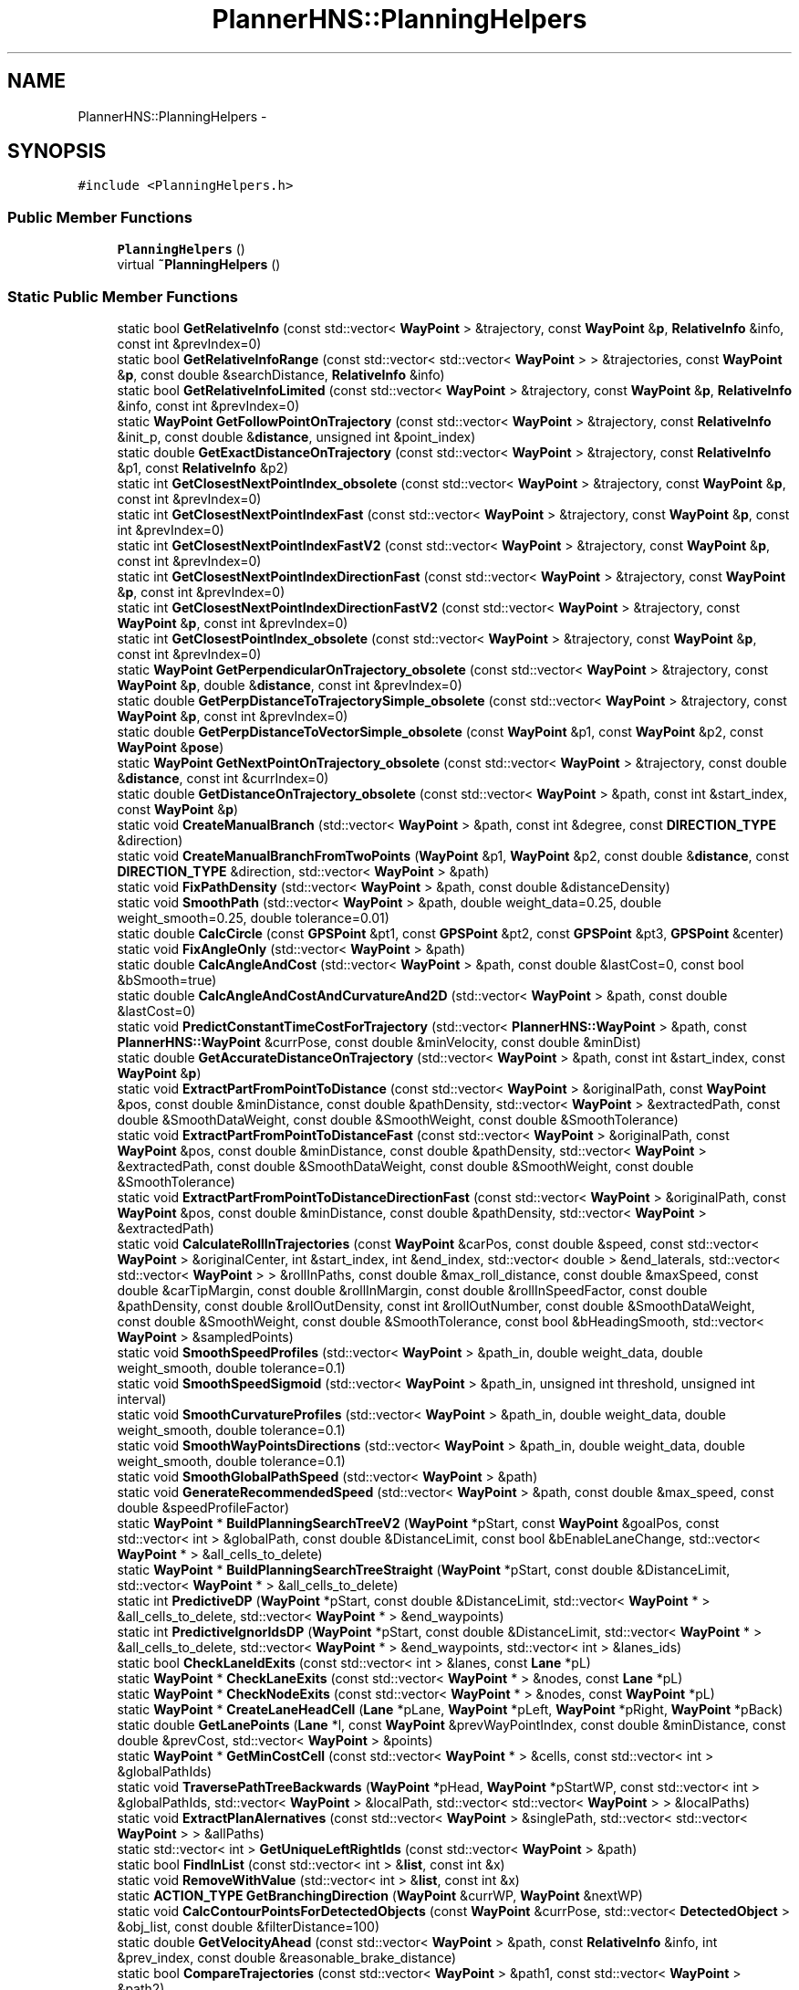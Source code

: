 .TH "PlannerHNS::PlanningHelpers" 3 "Fri May 22 2020" "Autoware_Doxygen" \" -*- nroff -*-
.ad l
.nh
.SH NAME
PlannerHNS::PlanningHelpers \- 
.SH SYNOPSIS
.br
.PP
.PP
\fC#include <PlanningHelpers\&.h>\fP
.SS "Public Member Functions"

.in +1c
.ti -1c
.RI "\fBPlanningHelpers\fP ()"
.br
.ti -1c
.RI "virtual \fB~PlanningHelpers\fP ()"
.br
.in -1c
.SS "Static Public Member Functions"

.in +1c
.ti -1c
.RI "static bool \fBGetRelativeInfo\fP (const std::vector< \fBWayPoint\fP > &trajectory, const \fBWayPoint\fP &\fBp\fP, \fBRelativeInfo\fP &info, const int &prevIndex=0)"
.br
.ti -1c
.RI "static bool \fBGetRelativeInfoRange\fP (const std::vector< std::vector< \fBWayPoint\fP > > &trajectories, const \fBWayPoint\fP &\fBp\fP, const double &searchDistance, \fBRelativeInfo\fP &info)"
.br
.ti -1c
.RI "static bool \fBGetRelativeInfoLimited\fP (const std::vector< \fBWayPoint\fP > &trajectory, const \fBWayPoint\fP &\fBp\fP, \fBRelativeInfo\fP &info, const int &prevIndex=0)"
.br
.ti -1c
.RI "static \fBWayPoint\fP \fBGetFollowPointOnTrajectory\fP (const std::vector< \fBWayPoint\fP > &trajectory, const \fBRelativeInfo\fP &init_p, const double &\fBdistance\fP, unsigned int &point_index)"
.br
.ti -1c
.RI "static double \fBGetExactDistanceOnTrajectory\fP (const std::vector< \fBWayPoint\fP > &trajectory, const \fBRelativeInfo\fP &p1, const \fBRelativeInfo\fP &p2)"
.br
.ti -1c
.RI "static int \fBGetClosestNextPointIndex_obsolete\fP (const std::vector< \fBWayPoint\fP > &trajectory, const \fBWayPoint\fP &\fBp\fP, const int &prevIndex=0)"
.br
.ti -1c
.RI "static int \fBGetClosestNextPointIndexFast\fP (const std::vector< \fBWayPoint\fP > &trajectory, const \fBWayPoint\fP &\fBp\fP, const int &prevIndex=0)"
.br
.ti -1c
.RI "static int \fBGetClosestNextPointIndexFastV2\fP (const std::vector< \fBWayPoint\fP > &trajectory, const \fBWayPoint\fP &\fBp\fP, const int &prevIndex=0)"
.br
.ti -1c
.RI "static int \fBGetClosestNextPointIndexDirectionFast\fP (const std::vector< \fBWayPoint\fP > &trajectory, const \fBWayPoint\fP &\fBp\fP, const int &prevIndex=0)"
.br
.ti -1c
.RI "static int \fBGetClosestNextPointIndexDirectionFastV2\fP (const std::vector< \fBWayPoint\fP > &trajectory, const \fBWayPoint\fP &\fBp\fP, const int &prevIndex=0)"
.br
.ti -1c
.RI "static int \fBGetClosestPointIndex_obsolete\fP (const std::vector< \fBWayPoint\fP > &trajectory, const \fBWayPoint\fP &\fBp\fP, const int &prevIndex=0)"
.br
.ti -1c
.RI "static \fBWayPoint\fP \fBGetPerpendicularOnTrajectory_obsolete\fP (const std::vector< \fBWayPoint\fP > &trajectory, const \fBWayPoint\fP &\fBp\fP, double &\fBdistance\fP, const int &prevIndex=0)"
.br
.ti -1c
.RI "static double \fBGetPerpDistanceToTrajectorySimple_obsolete\fP (const std::vector< \fBWayPoint\fP > &trajectory, const \fBWayPoint\fP &\fBp\fP, const int &prevIndex=0)"
.br
.ti -1c
.RI "static double \fBGetPerpDistanceToVectorSimple_obsolete\fP (const \fBWayPoint\fP &p1, const \fBWayPoint\fP &p2, const \fBWayPoint\fP &\fBpose\fP)"
.br
.ti -1c
.RI "static \fBWayPoint\fP \fBGetNextPointOnTrajectory_obsolete\fP (const std::vector< \fBWayPoint\fP > &trajectory, const double &\fBdistance\fP, const int &currIndex=0)"
.br
.ti -1c
.RI "static double \fBGetDistanceOnTrajectory_obsolete\fP (const std::vector< \fBWayPoint\fP > &path, const int &start_index, const \fBWayPoint\fP &\fBp\fP)"
.br
.ti -1c
.RI "static void \fBCreateManualBranch\fP (std::vector< \fBWayPoint\fP > &path, const int &degree, const \fBDIRECTION_TYPE\fP &direction)"
.br
.ti -1c
.RI "static void \fBCreateManualBranchFromTwoPoints\fP (\fBWayPoint\fP &p1, \fBWayPoint\fP &p2, const double &\fBdistance\fP, const \fBDIRECTION_TYPE\fP &direction, std::vector< \fBWayPoint\fP > &path)"
.br
.ti -1c
.RI "static void \fBFixPathDensity\fP (std::vector< \fBWayPoint\fP > &path, const double &distanceDensity)"
.br
.ti -1c
.RI "static void \fBSmoothPath\fP (std::vector< \fBWayPoint\fP > &path, double weight_data=0\&.25, double weight_smooth=0\&.25, double tolerance=0\&.01)"
.br
.ti -1c
.RI "static double \fBCalcCircle\fP (const \fBGPSPoint\fP &pt1, const \fBGPSPoint\fP &pt2, const \fBGPSPoint\fP &pt3, \fBGPSPoint\fP &center)"
.br
.ti -1c
.RI "static void \fBFixAngleOnly\fP (std::vector< \fBWayPoint\fP > &path)"
.br
.ti -1c
.RI "static double \fBCalcAngleAndCost\fP (std::vector< \fBWayPoint\fP > &path, const double &lastCost=0, const bool &bSmooth=true)"
.br
.ti -1c
.RI "static double \fBCalcAngleAndCostAndCurvatureAnd2D\fP (std::vector< \fBWayPoint\fP > &path, const double &lastCost=0)"
.br
.ti -1c
.RI "static void \fBPredictConstantTimeCostForTrajectory\fP (std::vector< \fBPlannerHNS::WayPoint\fP > &path, const \fBPlannerHNS::WayPoint\fP &currPose, const double &minVelocity, const double &minDist)"
.br
.ti -1c
.RI "static double \fBGetAccurateDistanceOnTrajectory\fP (std::vector< \fBWayPoint\fP > &path, const int &start_index, const \fBWayPoint\fP &\fBp\fP)"
.br
.ti -1c
.RI "static void \fBExtractPartFromPointToDistance\fP (const std::vector< \fBWayPoint\fP > &originalPath, const \fBWayPoint\fP &pos, const double &minDistance, const double &pathDensity, std::vector< \fBWayPoint\fP > &extractedPath, const double &SmoothDataWeight, const double &SmoothWeight, const double &SmoothTolerance)"
.br
.ti -1c
.RI "static void \fBExtractPartFromPointToDistanceFast\fP (const std::vector< \fBWayPoint\fP > &originalPath, const \fBWayPoint\fP &pos, const double &minDistance, const double &pathDensity, std::vector< \fBWayPoint\fP > &extractedPath, const double &SmoothDataWeight, const double &SmoothWeight, const double &SmoothTolerance)"
.br
.ti -1c
.RI "static void \fBExtractPartFromPointToDistanceDirectionFast\fP (const std::vector< \fBWayPoint\fP > &originalPath, const \fBWayPoint\fP &pos, const double &minDistance, const double &pathDensity, std::vector< \fBWayPoint\fP > &extractedPath)"
.br
.ti -1c
.RI "static void \fBCalculateRollInTrajectories\fP (const \fBWayPoint\fP &carPos, const double &speed, const std::vector< \fBWayPoint\fP > &originalCenter, int &start_index, int &end_index, std::vector< double > &end_laterals, std::vector< std::vector< \fBWayPoint\fP > > &rollInPaths, const double &max_roll_distance, const double &maxSpeed, const double &carTipMargin, const double &rollInMargin, const double &rollInSpeedFactor, const double &pathDensity, const double &rollOutDensity, const int &rollOutNumber, const double &SmoothDataWeight, const double &SmoothWeight, const double &SmoothTolerance, const bool &bHeadingSmooth, std::vector< \fBWayPoint\fP > &sampledPoints)"
.br
.ti -1c
.RI "static void \fBSmoothSpeedProfiles\fP (std::vector< \fBWayPoint\fP > &path_in, double weight_data, double weight_smooth, double tolerance=0\&.1)"
.br
.ti -1c
.RI "static void \fBSmoothSpeedSigmoid\fP (std::vector< \fBWayPoint\fP > &path_in, unsigned int threshold, unsigned int interval)"
.br
.ti -1c
.RI "static void \fBSmoothCurvatureProfiles\fP (std::vector< \fBWayPoint\fP > &path_in, double weight_data, double weight_smooth, double tolerance=0\&.1)"
.br
.ti -1c
.RI "static void \fBSmoothWayPointsDirections\fP (std::vector< \fBWayPoint\fP > &path_in, double weight_data, double weight_smooth, double tolerance=0\&.1)"
.br
.ti -1c
.RI "static void \fBSmoothGlobalPathSpeed\fP (std::vector< \fBWayPoint\fP > &path)"
.br
.ti -1c
.RI "static void \fBGenerateRecommendedSpeed\fP (std::vector< \fBWayPoint\fP > &path, const double &max_speed, const double &speedProfileFactor)"
.br
.ti -1c
.RI "static \fBWayPoint\fP * \fBBuildPlanningSearchTreeV2\fP (\fBWayPoint\fP *pStart, const \fBWayPoint\fP &goalPos, const std::vector< int > &globalPath, const double &DistanceLimit, const bool &bEnableLaneChange, std::vector< \fBWayPoint\fP * > &all_cells_to_delete)"
.br
.ti -1c
.RI "static \fBWayPoint\fP * \fBBuildPlanningSearchTreeStraight\fP (\fBWayPoint\fP *pStart, const double &DistanceLimit, std::vector< \fBWayPoint\fP * > &all_cells_to_delete)"
.br
.ti -1c
.RI "static int \fBPredictiveDP\fP (\fBWayPoint\fP *pStart, const double &DistanceLimit, std::vector< \fBWayPoint\fP * > &all_cells_to_delete, std::vector< \fBWayPoint\fP * > &end_waypoints)"
.br
.ti -1c
.RI "static int \fBPredictiveIgnorIdsDP\fP (\fBWayPoint\fP *pStart, const double &DistanceLimit, std::vector< \fBWayPoint\fP * > &all_cells_to_delete, std::vector< \fBWayPoint\fP * > &end_waypoints, std::vector< int > &lanes_ids)"
.br
.ti -1c
.RI "static bool \fBCheckLaneIdExits\fP (const std::vector< int > &lanes, const \fBLane\fP *pL)"
.br
.ti -1c
.RI "static \fBWayPoint\fP * \fBCheckLaneExits\fP (const std::vector< \fBWayPoint\fP * > &nodes, const \fBLane\fP *pL)"
.br
.ti -1c
.RI "static \fBWayPoint\fP * \fBCheckNodeExits\fP (const std::vector< \fBWayPoint\fP * > &nodes, const \fBWayPoint\fP *pL)"
.br
.ti -1c
.RI "static \fBWayPoint\fP * \fBCreateLaneHeadCell\fP (\fBLane\fP *pLane, \fBWayPoint\fP *pLeft, \fBWayPoint\fP *pRight, \fBWayPoint\fP *pBack)"
.br
.ti -1c
.RI "static double \fBGetLanePoints\fP (\fBLane\fP *l, const \fBWayPoint\fP &prevWayPointIndex, const double &minDistance, const double &prevCost, std::vector< \fBWayPoint\fP > &points)"
.br
.ti -1c
.RI "static \fBWayPoint\fP * \fBGetMinCostCell\fP (const std::vector< \fBWayPoint\fP * > &cells, const std::vector< int > &globalPathIds)"
.br
.ti -1c
.RI "static void \fBTraversePathTreeBackwards\fP (\fBWayPoint\fP *pHead, \fBWayPoint\fP *pStartWP, const std::vector< int > &globalPathIds, std::vector< \fBWayPoint\fP > &localPath, std::vector< std::vector< \fBWayPoint\fP > > &localPaths)"
.br
.ti -1c
.RI "static void \fBExtractPlanAlernatives\fP (const std::vector< \fBWayPoint\fP > &singlePath, std::vector< std::vector< \fBWayPoint\fP > > &allPaths)"
.br
.ti -1c
.RI "static std::vector< int > \fBGetUniqueLeftRightIds\fP (const std::vector< \fBWayPoint\fP > &path)"
.br
.ti -1c
.RI "static bool \fBFindInList\fP (const std::vector< int > &\fBlist\fP, const int &x)"
.br
.ti -1c
.RI "static void \fBRemoveWithValue\fP (std::vector< int > &\fBlist\fP, const int &x)"
.br
.ti -1c
.RI "static \fBACTION_TYPE\fP \fBGetBranchingDirection\fP (\fBWayPoint\fP &currWP, \fBWayPoint\fP &nextWP)"
.br
.ti -1c
.RI "static void \fBCalcContourPointsForDetectedObjects\fP (const \fBWayPoint\fP &currPose, std::vector< \fBDetectedObject\fP > &obj_list, const double &filterDistance=100)"
.br
.ti -1c
.RI "static double \fBGetVelocityAhead\fP (const std::vector< \fBWayPoint\fP > &path, const \fBRelativeInfo\fP &info, int &prev_index, const double &reasonable_brake_distance)"
.br
.ti -1c
.RI "static bool \fBCompareTrajectories\fP (const std::vector< \fBWayPoint\fP > &path1, const std::vector< \fBWayPoint\fP > &path2)"
.br
.ti -1c
.RI "static double \fBGetDistanceToClosestStopLineAndCheck\fP (const std::vector< \fBWayPoint\fP > &path, const \fBWayPoint\fP &\fBp\fP, const double &giveUpDistance, int &stopLineID, int &stopSignID, int &trafficLightID, const int &prevIndex=0)"
.br
.ti -1c
.RI "static bool \fBGetThreePointsInfo\fP (const \fBWayPoint\fP &p0, const \fBWayPoint\fP &p1, const \fBWayPoint\fP &p2, \fBWayPoint\fP &perp_p, double &long_d, double lat_d)"
.br
.ti -1c
.RI "static void \fBWritePathToFile\fP (const std::string &fileName, const std::vector< \fBWayPoint\fP > &path)"
.br
.ti -1c
.RI "static \fBLIGHT_INDICATOR\fP \fBGetIndicatorsFromPath\fP (const std::vector< \fBWayPoint\fP > &path, const \fBWayPoint\fP &\fBpose\fP, const double &seachDistance)"
.br
.ti -1c
.RI "static \fBPlannerHNS::WayPoint\fP \fBGetRealCenter\fP (const \fBPlannerHNS::WayPoint\fP &currState, const double &wheel_base)"
.br
.ti -1c
.RI "static void \fBTestQuadraticSpline\fP (const std::vector< \fBWayPoint\fP > &center_line, std::vector< \fBWayPoint\fP > &path)"
.br
.ti -1c
.RI "static double \fBfrunge\fP (double x)"
.br
.ti -1c
.RI "static double \fBfprunge\fP (double x)"
.br
.ti -1c
.RI "static double \fBfpprunge\fP (double x)"
.br
.ti -1c
.RI "static int \fBGetForwardWayPointIndexInDistanceFromCurrent\fP (const std::vector< \fBWayPoint\fP > &trajectory, const double &\fBdistance\fP, const int &currIndex)"
.br
.ti -1c
.RI "static int \fBGetBackwardWayPointIndexInDistanceFromCurrent\fP (const std::vector< \fBWayPoint\fP > &trajectory, const double &\fBdistance\fP, const int &currIndex)"
.br
.ti -1c
.RI "static std::vector< \fBWayPoint\fP > \fBExtractLaneSegmentBetweenIndexes\fP (const std::vector< \fBWayPoint\fP > &trajectory, const int &start, const int &end)"
.br
.in -1c
.SS "Static Public Attributes"

.in +1c
.ti -1c
.RI "static std::vector< std::pair< \fBGPSPoint\fP, \fBGPSPoint\fP > > \fBm_TestingClosestPoint\fP"
.br
.in -1c
.SH "Detailed Description"
.PP 
Definition at line 29 of file PlanningHelpers\&.h\&.
.SH "Constructor & Destructor Documentation"
.PP 
.SS "PlannerHNS::PlanningHelpers::PlanningHelpers ()"

.PP
Definition at line 21 of file PlanningHelpers\&.cpp\&.
.SS "PlannerHNS::PlanningHelpers::~PlanningHelpers ()\fC [virtual]\fP"

.PP
Definition at line 25 of file PlanningHelpers\&.cpp\&.
.SH "Member Function Documentation"
.PP 
.SS "\fBWayPoint\fP * PlannerHNS::PlanningHelpers::BuildPlanningSearchTreeStraight (\fBWayPoint\fP * pStart, const double & DistanceLimit, std::vector< \fBWayPoint\fP * > & all_cells_to_delete)\fC [static]\fP"

.PP
Definition at line 2144 of file PlanningHelpers\&.cpp\&.
.SS "\fBWayPoint\fP * PlannerHNS::PlanningHelpers::BuildPlanningSearchTreeV2 (\fBWayPoint\fP * pStart, const \fBWayPoint\fP & goalPos, const std::vector< int > & globalPath, const double & DistanceLimit, const bool & bEnableLaneChange, std::vector< \fBWayPoint\fP * > & all_cells_to_delete)\fC [static]\fP"

.PP
Definition at line 1999 of file PlanningHelpers\&.cpp\&.
.SS "double PlannerHNS::PlanningHelpers::CalcAngleAndCost (std::vector< \fBWayPoint\fP > & path, const double & lastCost = \fC0\fP, const bool & bSmooth = \fCtrue\fP)\fC [static]\fP"

.PP
Definition at line 1291 of file PlanningHelpers\&.cpp\&.
.SS "double PlannerHNS::PlanningHelpers::CalcAngleAndCostAndCurvatureAnd2D (std::vector< \fBWayPoint\fP > & path, const double & lastCost = \fC0\fP)\fC [static]\fP"

.PP
Definition at line 1326 of file PlanningHelpers\&.cpp\&.
.SS "double PlannerHNS::PlanningHelpers::CalcCircle (const \fBGPSPoint\fP & pt1, const \fBGPSPoint\fP & pt2, const \fBGPSPoint\fP & pt3, \fBGPSPoint\fP & center)\fC [static]\fP"

.PP
Definition at line 1359 of file PlanningHelpers\&.cpp\&.
.SS "void PlannerHNS::PlanningHelpers::CalcContourPointsForDetectedObjects (const \fBWayPoint\fP & currPose, std::vector< \fBDetectedObject\fP > & obj_list, const double & filterDistance = \fC100\fP)\fC [static]\fP"

.PP
Definition at line 2680 of file PlanningHelpers\&.cpp\&.
.SS "void PlannerHNS::PlanningHelpers::CalculateRollInTrajectories (const \fBWayPoint\fP & carPos, const double & speed, const std::vector< \fBWayPoint\fP > & originalCenter, int & start_index, int & end_index, std::vector< double > & end_laterals, std::vector< std::vector< \fBWayPoint\fP > > & rollInPaths, const double & max_roll_distance, const double & maxSpeed, const double & carTipMargin, const double & rollInMargin, const double & rollInSpeedFactor, const double & pathDensity, const double & rollOutDensity, const int & rollOutNumber, const double & SmoothDataWeight, const double & SmoothWeight, const double & SmoothTolerance, const bool & bHeadingSmooth, std::vector< \fBWayPoint\fP > & sampledPoints)\fC [static]\fP"
*** Smoothing From Car Heading Section ***///
.PP
*** -------------------------------- ***///
.PP
*** Smoothing From Car Heading Section ***///
.PP
*** -------------------------------- ***/// 
.PP
Definition at line 1508 of file PlanningHelpers\&.cpp\&.
.SS "\fBWayPoint\fP * PlannerHNS::PlanningHelpers::CheckLaneExits (const std::vector< \fBWayPoint\fP * > & nodes, const \fBLane\fP * pL)\fC [static]\fP"

.PP
Definition at line 2411 of file PlanningHelpers\&.cpp\&.
.SS "bool PlannerHNS::PlanningHelpers::CheckLaneIdExits (const std::vector< int > & lanes, const \fBLane\fP * pL)\fC [static]\fP"

.PP
Definition at line 2398 of file PlanningHelpers\&.cpp\&.
.SS "\fBWayPoint\fP * PlannerHNS::PlanningHelpers::CheckNodeExits (const std::vector< \fBWayPoint\fP * > & nodes, const \fBWayPoint\fP * pL)\fC [static]\fP"

.PP
Definition at line 2424 of file PlanningHelpers\&.cpp\&.
.SS "bool PlannerHNS::PlanningHelpers::CompareTrajectories (const std::vector< \fBWayPoint\fP > & path1, const std::vector< \fBWayPoint\fP > & path2)\fC [static]\fP"

.PP
Definition at line 983 of file PlanningHelpers\&.cpp\&.
.SS "\fBWayPoint\fP * PlannerHNS::PlanningHelpers::CreateLaneHeadCell (\fBLane\fP * pLane, \fBWayPoint\fP * pLeft, \fBWayPoint\fP * pRight, \fBWayPoint\fP * pBack)\fC [static]\fP"

.PP
Definition at line 2437 of file PlanningHelpers\&.cpp\&.
.SS "void PlannerHNS::PlanningHelpers::CreateManualBranch (std::vector< \fBWayPoint\fP > & path, const int & degree, const \fBDIRECTION_TYPE\fP & direction)\fC [static]\fP"

.PP
Definition at line 1087 of file PlanningHelpers\&.cpp\&.
.SS "void PlannerHNS::PlanningHelpers::CreateManualBranchFromTwoPoints (\fBWayPoint\fP & p1, \fBWayPoint\fP & p2, const double & distance, const \fBDIRECTION_TYPE\fP & direction, std::vector< \fBWayPoint\fP > & path)\fC [static]\fP"

.PP
Definition at line 1038 of file PlanningHelpers\&.cpp\&.
.SS "std::vector< \fBWayPoint\fP > PlannerHNS::PlanningHelpers::ExtractLaneSegmentBetweenIndexes (const std::vector< \fBWayPoint\fP > & trajectory, const int & start, const int & end)\fC [static]\fP"

.PP
Definition at line 2910 of file PlanningHelpers\&.cpp\&.
.SS "void PlannerHNS::PlanningHelpers::ExtractPartFromPointToDistance (const std::vector< \fBWayPoint\fP > & originalPath, const \fBWayPoint\fP & pos, const double & minDistance, const double & pathDensity, std::vector< \fBWayPoint\fP > & extractedPath, const double & SmoothDataWeight, const double & SmoothWeight, const double & SmoothTolerance)\fC [static]\fP"

.PP
Definition at line 1386 of file PlanningHelpers\&.cpp\&.
.SS "void PlannerHNS::PlanningHelpers::ExtractPartFromPointToDistanceDirectionFast (const std::vector< \fBWayPoint\fP > & originalPath, const \fBWayPoint\fP & pos, const double & minDistance, const double & pathDensity, std::vector< \fBWayPoint\fP > & extractedPath)\fC [static]\fP"

.PP
Definition at line 1425 of file PlanningHelpers\&.cpp\&.
.SS "void PlannerHNS::PlanningHelpers::ExtractPartFromPointToDistanceFast (const std::vector< \fBWayPoint\fP > & originalPath, const \fBWayPoint\fP & pos, const double & minDistance, const double & pathDensity, std::vector< \fBWayPoint\fP > & extractedPath, const double & SmoothDataWeight, const double & SmoothWeight, const double & SmoothTolerance)\fC [static]\fP"

.PP
Definition at line 1468 of file PlanningHelpers\&.cpp\&.
.SS "void PlannerHNS::PlanningHelpers::ExtractPlanAlernatives (const std::vector< \fBWayPoint\fP > & singlePath, std::vector< std::vector< \fBWayPoint\fP > > & allPaths)\fC [static]\fP"

.PP
Definition at line 2540 of file PlanningHelpers\&.cpp\&.
.SS "bool PlannerHNS::PlanningHelpers::FindInList (const std::vector< int > & list, const int & x)\fC [static]\fP"

.PP
Definition at line 1770 of file PlanningHelpers\&.cpp\&.
.SS "void PlannerHNS::PlanningHelpers::FixAngleOnly (std::vector< \fBWayPoint\fP > & path)\fC [static]\fP"

.PP
Definition at line 1271 of file PlanningHelpers\&.cpp\&.
.SS "void PlannerHNS::PlanningHelpers::FixPathDensity (std::vector< \fBWayPoint\fP > & path, const double & distanceDensity)\fC [static]\fP"

.PP
Definition at line 1144 of file PlanningHelpers\&.cpp\&.
.SS "double PlannerHNS::PlanningHelpers::fpprunge (double x)\fC [static]\fP"

.PP
Definition at line 2847 of file PlanningHelpers\&.cpp\&.
.SS "double PlannerHNS::PlanningHelpers::fprunge (double x)\fC [static]\fP"

.PP
Definition at line 2836 of file PlanningHelpers\&.cpp\&.
.SS "double PlannerHNS::PlanningHelpers::frunge (double x)\fC [static]\fP"

.PP
Definition at line 2827 of file PlanningHelpers\&.cpp\&.
.SS "void PlannerHNS::PlanningHelpers::GenerateRecommendedSpeed (std::vector< \fBWayPoint\fP > & path, const double & max_speed, const double & speedProfileFactor)\fC [static]\fP"

.PP
Definition at line 1966 of file PlanningHelpers\&.cpp\&.
.SS "static double PlannerHNS::PlanningHelpers::GetAccurateDistanceOnTrajectory (std::vector< \fBWayPoint\fP > & path, const int & start_index, const \fBWayPoint\fP & p)\fC [static]\fP"

.SS "int PlannerHNS::PlanningHelpers::GetBackwardWayPointIndexInDistanceFromCurrent (const std::vector< \fBWayPoint\fP > & trajectory, const double & distance, const int & currIndex)\fC [static]\fP"

.PP
Definition at line 2860 of file PlanningHelpers\&.cpp\&.
.SS "\fBACTION_TYPE\fP PlannerHNS::PlanningHelpers::GetBranchingDirection (\fBWayPoint\fP & currWP, \fBWayPoint\fP & nextWP)\fC [static]\fP"

.PP
Definition at line 2645 of file PlanningHelpers\&.cpp\&.
.SS "int PlannerHNS::PlanningHelpers::GetClosestNextPointIndex_obsolete (const std::vector< \fBWayPoint\fP > & trajectory, const \fBWayPoint\fP & p, const int & prevIndex = \fC0\fP)\fC [static]\fP"

.PP
Definition at line 448 of file PlanningHelpers\&.cpp\&.
.SS "int PlannerHNS::PlanningHelpers::GetClosestNextPointIndexDirectionFast (const std::vector< \fBWayPoint\fP > & trajectory, const \fBWayPoint\fP & p, const int & prevIndex = \fC0\fP)\fC [static]\fP"

.PP
Definition at line 691 of file PlanningHelpers\&.cpp\&.
.SS "static int PlannerHNS::PlanningHelpers::GetClosestNextPointIndexDirectionFastV2 (const std::vector< \fBWayPoint\fP > & trajectory, const \fBWayPoint\fP & p, const int & prevIndex = \fC0\fP)\fC [static]\fP"

.SS "int PlannerHNS::PlanningHelpers::GetClosestNextPointIndexFast (const std::vector< \fBWayPoint\fP > & trajectory, const \fBWayPoint\fP & p, const int & prevIndex = \fC0\fP)\fC [static]\fP"

.PP
Definition at line 608 of file PlanningHelpers\&.cpp\&.
.SS "int PlannerHNS::PlanningHelpers::GetClosestNextPointIndexFastV2 (const std::vector< \fBWayPoint\fP > & trajectory, const \fBWayPoint\fP & p, const int & prevIndex = \fC0\fP)\fC [static]\fP"

.PP
Definition at line 489 of file PlanningHelpers\&.cpp\&.
.SS "int PlannerHNS::PlanningHelpers::GetClosestPointIndex_obsolete (const std::vector< \fBWayPoint\fP > & trajectory, const \fBWayPoint\fP & p, const int & prevIndex = \fC0\fP)\fC [static]\fP"

.PP
Definition at line 730 of file PlanningHelpers\&.cpp\&.
.SS "double PlannerHNS::PlanningHelpers::GetDistanceOnTrajectory_obsolete (const std::vector< \fBWayPoint\fP > & path, const int & start_index, const \fBWayPoint\fP & p)\fC [static]\fP"

.PP
Definition at line 957 of file PlanningHelpers\&.cpp\&.
.SS "double PlannerHNS::PlanningHelpers::GetDistanceToClosestStopLineAndCheck (const std::vector< \fBWayPoint\fP > & path, const \fBWayPoint\fP & p, const double & giveUpDistance, int & stopLineID, int & stopSignID, int & trafficLightID, const int & prevIndex = \fC0\fP)\fC [static]\fP"

.PP
Definition at line 1000 of file PlanningHelpers\&.cpp\&.
.SS "double PlannerHNS::PlanningHelpers::GetExactDistanceOnTrajectory (const std::vector< \fBWayPoint\fP > & trajectory, const \fBRelativeInfo\fP & p1, const \fBRelativeInfo\fP & p2)\fC [static]\fP"

.PP
Definition at line 418 of file PlanningHelpers\&.cpp\&.
.SS "\fBWayPoint\fP PlannerHNS::PlanningHelpers::GetFollowPointOnTrajectory (const std::vector< \fBWayPoint\fP > & trajectory, const \fBRelativeInfo\fP & init_p, const double & distance, unsigned int & point_index)\fC [static]\fP"

.PP
Definition at line 375 of file PlanningHelpers\&.cpp\&.
.SS "int PlannerHNS::PlanningHelpers::GetForwardWayPointIndexInDistanceFromCurrent (const std::vector< \fBWayPoint\fP > & trajectory, const double & distance, const int & currIndex)\fC [static]\fP"

.PP
Definition at line 2885 of file PlanningHelpers\&.cpp\&.
.SS "\fBLIGHT_INDICATOR\fP PlannerHNS::PlanningHelpers::GetIndicatorsFromPath (const std::vector< \fBWayPoint\fP > & path, const \fBWayPoint\fP & pose, const double & seachDistance)\fC [static]\fP"

.PP
Definition at line 2770 of file PlanningHelpers\&.cpp\&.
.SS "double PlannerHNS::PlanningHelpers::GetLanePoints (\fBLane\fP * l, const \fBWayPoint\fP & prevWayPointIndex, const double & minDistance, const double & prevCost, std::vector< \fBWayPoint\fP > & points)\fC [static]\fP"

.PP
Definition at line 2471 of file PlanningHelpers\&.cpp\&.
.SS "\fBWayPoint\fP * PlannerHNS::PlanningHelpers::GetMinCostCell (const std::vector< \fBWayPoint\fP * > & cells, const std::vector< int > & globalPathIds)\fC [static]\fP"

.PP
Definition at line 2502 of file PlanningHelpers\&.cpp\&.
.SS "\fBWayPoint\fP PlannerHNS::PlanningHelpers::GetNextPointOnTrajectory_obsolete (const std::vector< \fBWayPoint\fP > & trajectory, const double & distance, const int & currIndex = \fC0\fP)\fC [static]\fP"

.PP
Definition at line 907 of file PlanningHelpers\&.cpp\&.
.SS "double PlannerHNS::PlanningHelpers::GetPerpDistanceToTrajectorySimple_obsolete (const std::vector< \fBWayPoint\fP > & trajectory, const \fBWayPoint\fP & p, const int & prevIndex = \fC0\fP)\fC [static]\fP"

.PP
Definition at line 817 of file PlanningHelpers\&.cpp\&.
.SS "double PlannerHNS::PlanningHelpers::GetPerpDistanceToVectorSimple_obsolete (const \fBWayPoint\fP & p1, const \fBWayPoint\fP & p2, const \fBWayPoint\fP & pose)\fC [static]\fP"

.PP
Definition at line 883 of file PlanningHelpers\&.cpp\&.
.SS "\fBWayPoint\fP PlannerHNS::PlanningHelpers::GetPerpendicularOnTrajectory_obsolete (const std::vector< \fBWayPoint\fP > & trajectory, const \fBWayPoint\fP & p, double & distance, const int & prevIndex = \fC0\fP)\fC [static]\fP"

.PP
Definition at line 750 of file PlanningHelpers\&.cpp\&.
.SS "\fBPlannerHNS::WayPoint\fP PlannerHNS::PlanningHelpers::GetRealCenter (const \fBPlannerHNS::WayPoint\fP & currState, const double & wheel_base)\fC [static]\fP"

.PP
Definition at line 2807 of file PlanningHelpers\&.cpp\&.
.SS "bool PlannerHNS::PlanningHelpers::GetRelativeInfo (const std::vector< \fBWayPoint\fP > & trajectory, const \fBWayPoint\fP & p, \fBRelativeInfo\fP & info, const int & prevIndex = \fC0\fP)\fC [static]\fP"

.PP
Definition at line 84 of file PlanningHelpers\&.cpp\&.
.SS "bool PlannerHNS::PlanningHelpers::GetRelativeInfoLimited (const std::vector< \fBWayPoint\fP > & trajectory, const \fBWayPoint\fP & p, \fBRelativeInfo\fP & info, const int & prevIndex = \fC0\fP)\fC [static]\fP"

.PP
Definition at line 162 of file PlanningHelpers\&.cpp\&.
.SS "bool PlannerHNS::PlanningHelpers::GetRelativeInfoRange (const std::vector< std::vector< \fBWayPoint\fP > > & trajectories, const \fBWayPoint\fP & p, const double & searchDistance, \fBRelativeInfo\fP & info)\fC [static]\fP"

.PP
Definition at line 29 of file PlanningHelpers\&.cpp\&.
.SS "bool PlannerHNS::PlanningHelpers::GetThreePointsInfo (const \fBWayPoint\fP & p0, const \fBWayPoint\fP & p1, const \fBWayPoint\fP & p2, \fBWayPoint\fP & perp_p, double & long_d, double lat_d)\fC [static]\fP"

.PP
Definition at line 332 of file PlanningHelpers\&.cpp\&.
.SS "std::vector< int > PlannerHNS::PlanningHelpers::GetUniqueLeftRightIds (const std::vector< \fBWayPoint\fP > & path)\fC [static]\fP"

.PP
Definition at line 1791 of file PlanningHelpers\&.cpp\&.
.SS "double PlannerHNS::PlanningHelpers::GetVelocityAhead (const std::vector< \fBWayPoint\fP > & path, const \fBRelativeInfo\fP & info, int & prev_index, const double & reasonable_brake_distance)\fC [static]\fP"

.PP
Definition at line 2726 of file PlanningHelpers\&.cpp\&.
.SS "void PlannerHNS::PlanningHelpers::PredictConstantTimeCostForTrajectory (std::vector< \fBPlannerHNS::WayPoint\fP > & path, const \fBPlannerHNS::WayPoint\fP & currPose, const double & minVelocity, const double & minDist)\fC [static]\fP"

.PP
Definition at line 1245 of file PlanningHelpers\&.cpp\&.
.SS "int PlannerHNS::PlanningHelpers::PredictiveDP (\fBWayPoint\fP * pStart, const double & DistanceLimit, std::vector< \fBWayPoint\fP * > & all_cells_to_delete, std::vector< \fBWayPoint\fP * > & end_waypoints)\fC [static]\fP"

.PP
Definition at line 2335 of file PlanningHelpers\&.cpp\&.
.SS "int PlannerHNS::PlanningHelpers::PredictiveIgnorIdsDP (\fBWayPoint\fP * pStart, const double & DistanceLimit, std::vector< \fBWayPoint\fP * > & all_cells_to_delete, std::vector< \fBWayPoint\fP * > & end_waypoints, std::vector< int > & lanes_ids)\fC [static]\fP"

.PP
Definition at line 2260 of file PlanningHelpers\&.cpp\&.
.SS "void PlannerHNS::PlanningHelpers::RemoveWithValue (std::vector< int > & list, const int & x)\fC [static]\fP"

.PP
Definition at line 1780 of file PlanningHelpers\&.cpp\&.
.SS "void PlannerHNS::PlanningHelpers::SmoothCurvatureProfiles (std::vector< \fBWayPoint\fP > & path_in, double weight_data, double weight_smooth, double tolerance = \fC0\&.1\fP)\fC [static]\fP"

.PP
Definition at line 1904 of file PlanningHelpers\&.cpp\&.
.SS "void PlannerHNS::PlanningHelpers::SmoothGlobalPathSpeed (std::vector< \fBWayPoint\fP > & path)\fC [static]\fP"

.PP
Definition at line 1960 of file PlanningHelpers\&.cpp\&.
.SS "void PlannerHNS::PlanningHelpers::SmoothPath (std::vector< \fBWayPoint\fP > & path, double weight_data = \fC0\&.25\fP, double weight_smooth = \fC0\&.25\fP, double tolerance = \fC0\&.01\fP)\fC [static]\fP"

.PP
Definition at line 1193 of file PlanningHelpers\&.cpp\&.
.SS "void PlannerHNS::PlanningHelpers::SmoothSpeedProfiles (std::vector< \fBWayPoint\fP > & path_in, double weight_data, double weight_smooth, double tolerance = \fC0\&.1\fP)\fC [static]\fP"

.PP
Definition at line 1875 of file PlanningHelpers\&.cpp\&.
.SS "void PlannerHNS::PlanningHelpers::SmoothSpeedSigmoid (std::vector< \fBWayPoint\fP > & path_in, unsigned int threshold, unsigned int interval)\fC [static]\fP"

.PP
Definition at line 1833 of file PlanningHelpers\&.cpp\&.
.SS "void PlannerHNS::PlanningHelpers::SmoothWayPointsDirections (std::vector< \fBWayPoint\fP > & path_in, double weight_data, double weight_smooth, double tolerance = \fC0\&.1\fP)\fC [static]\fP"

.PP
Definition at line 1931 of file PlanningHelpers\&.cpp\&.
.SS "static void PlannerHNS::PlanningHelpers::TestQuadraticSpline (const std::vector< \fBWayPoint\fP > & center_line, std::vector< \fBWayPoint\fP > & path)\fC [static]\fP"

.SS "void PlannerHNS::PlanningHelpers::TraversePathTreeBackwards (\fBWayPoint\fP * pHead, \fBWayPoint\fP * pStartWP, const std::vector< int > & globalPathIds, std::vector< \fBWayPoint\fP > & localPath, std::vector< std::vector< \fBWayPoint\fP > > & localPaths)\fC [static]\fP"

.PP
Definition at line 2599 of file PlanningHelpers\&.cpp\&.
.SS "void PlannerHNS::PlanningHelpers::WritePathToFile (const std::string & fileName, const std::vector< \fBWayPoint\fP > & path)\fC [static]\fP"

.PP
Definition at line 2753 of file PlanningHelpers\&.cpp\&.
.SH "Member Data Documentation"
.PP 
.SS "std::vector< std::pair< \fBGPSPoint\fP, \fBGPSPoint\fP > > PlannerHNS::PlanningHelpers::m_TestingClosestPoint\fC [static]\fP"

.PP
Definition at line 33 of file PlanningHelpers\&.h\&.

.SH "Author"
.PP 
Generated automatically by Doxygen for Autoware_Doxygen from the source code\&.
